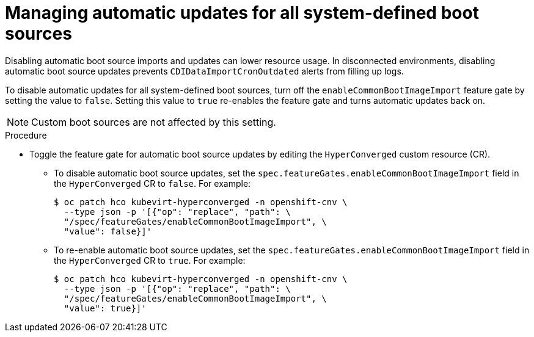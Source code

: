 // Module included in the following assembly:
//
// * virt/vm_templates/virt-automatic-bootsource-updates.adoc
//

:_content-type: PROCEDURE
[id="virt-managing-auto-update-all-system-boot-sources_{context}"]
= Managing automatic updates for all system-defined boot sources

Disabling automatic boot source imports and updates can lower resource usage. In disconnected environments, disabling automatic boot source updates prevents `CDIDataImportCronOutdated` alerts from filling up logs.

To disable automatic updates for all system-defined boot sources, turn off the `enableCommonBootImageImport` feature gate by setting the value to `false`. Setting this value to `true` re-enables the feature gate and turns automatic updates back on.

[NOTE]
====
Custom boot sources are not affected by this setting.
====

.Procedure

* Toggle the feature gate for automatic boot source updates by editing the `HyperConverged` custom resource (CR).

** To disable automatic boot source updates, set the `spec.featureGates.enableCommonBootImageImport` field in the `HyperConverged` CR to `false`. For example:
+
[source,terminal]
----
$ oc patch hco kubevirt-hyperconverged -n openshift-cnv \
  --type json -p '[{"op": "replace", "path": \
  "/spec/featureGates/enableCommonBootImageImport", \
  "value": false}]'
----

** To re-enable automatic boot source updates, set the `spec.featureGates.enableCommonBootImageImport` field in the `HyperConverged` CR to `true`. For example:
+
[source,terminal]
----
$ oc patch hco kubevirt-hyperconverged -n openshift-cnv \
  --type json -p '[{"op": "replace", "path": \
  "/spec/featureGates/enableCommonBootImageImport", \
  "value": true}]'
----